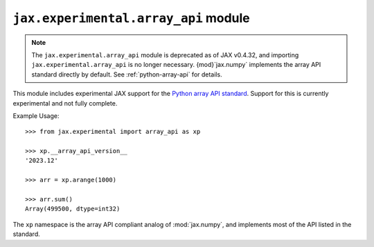 ``jax.experimental.array_api`` module
=====================================

.. note::
  The ``jax.experimental.array_api`` module is deprecated as of JAX v0.4.32, and
  importing ``jax.experimental.array_api`` is no longer necessary. {mod}`jax.numpy`
  implements the array API standard directly by default. See :ref:`python-array-api`
  for details.

This module includes experimental JAX support for the `Python array API standard`_.
Support for this is currently experimental and not fully complete.

Example Usage::

  >>> from jax.experimental import array_api as xp

  >>> xp.__array_api_version__
  '2023.12'

  >>> arr = xp.arange(1000)

  >>> arr.sum()
  Array(499500, dtype=int32)

The ``xp`` namespace is the array API compliant analog of :mod:`jax.numpy`,
and implements most of the API listed in the standard.

.. _Python array API standard: https://data-apis.org/array-api/
